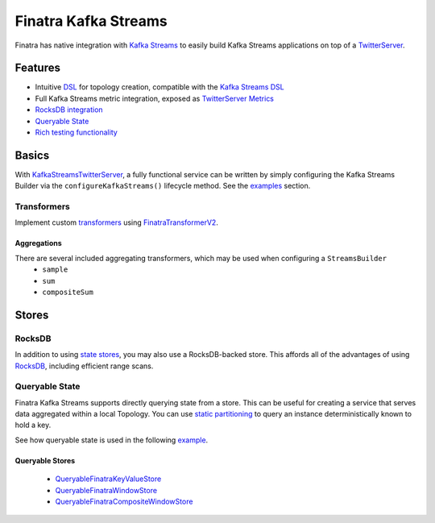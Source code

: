 .. _kafka-streams:

Finatra Kafka Streams
=====================

Finatra has native integration with `Kafka Streams <https://kafka.apache.org/documentation/streams>`__ to easily build Kafka Streams applications on top of a `TwitterServer <https://github.com/twitter/twitter-server>`__.

Features
--------

-  Intuitive `DSL <https://github.com/twitter/finatra/blob/develop/kafka-streams/kafka-streams/src/main/scala/com/twitter/finatra/kafkastreams/internal/utils/FinatraDslV2Implicits.scala>`__ for topology creation, compatible with the `Kafka Streams DSL <https://kafka.apache.org/21/documentation/streams/developer-guide/dsl-api.html>`__
-  Full Kafka Streams metric integration, exposed as `TwitterServer Metrics <https://twitter.github.io/twitter-server/Features.html#metrics>`__
-  `RocksDB integration <#rocksdb>`__
-  `Queryable State <#queryable-state>`__
-  `Rich testing functionality <testing.html>`__

Basics
------

With `KafkaStreamsTwitterServer <https://github.com/twitter/finatra/blob/develop/kafka-streams/kafka-streams/src/main/scala/com/twitter/finatra/kafkastreams/KafkaStreamsTwitterServer.scala>`__,
a fully functional service can be written by simply configuring the Kafka Streams Builder via the ``configureKafkaStreams()`` lifecycle method. See the `examples <examples.html>`__ section.

Transformers
~~~~~~~~~~~~

Implement custom `transformers <https://kafka.apache.org/21/javadoc/org/apache/kafka/streams/kstream/Transformer.html>`__ using `FinatraTransformerV2 <https://github.com/twitter/finatra/blob/develop/kafka-streams/kafka-streams/src/main/scala/com/twitter/finatra/streams/transformer/FinatraTransformerV2.scala>`__.

Aggregations
^^^^^^^^^^^^

There are several included aggregating transformers, which may be used when configuring a ``StreamsBuilder``
  + ``sample``
  +  ``sum``
  +  ``compositeSum``

Stores
------

RocksDB
~~~~~~~

In addition to using `state stores <https://kafka.apache.org/21/javadoc/org/apache/kafka/streams/state/Stores.html>`__, you may also use a RocksDB-backed store. This affords all of the advantages of using `RocksDB <https://rocksdb.org/>`__, including efficient range scans.

Queryable State
~~~~~~~~~~~~~~~

Finatra Kafka Streams supports directly querying state from a store. This can be useful for creating a service that serves data aggregated within a local Topology. You can use `static partitioning <https://github.com/twitter/finatra/blob/develop/kafka-streams/kafka-streams-static-partitioning/src/main/scala/com/twitter/finatra/streams/partitioning/StaticPartitioning.scala>`__ to query an instance deterministically known to hold a key.

See how queryable state is used in the following `example <examples.html#queryable-state>`__.

Queryable Stores
^^^^^^^^^^^^^^^^

  -  `QueryableFinatraKeyValueStore <https://github.com/twitter/finatra/blob/develop/kafka-streams/kafka-streams/src/main/scala/com/twitter/finatra/streams/query/QueryableFinatraKeyValueStore.scala>`__
  -  `QueryableFinatraWindowStore <https://github.com/twitter/finatra/blob/develop/kafka-streams/kafka-streams/src/main/scala/com/twitter/finatra/streams/query/QueryableFinatraWindowStore.scala>`__
  -  `QueryableFinatraCompositeWindowStore <https://github.com/twitter/finatra/blob/develop/kafka-streams/kafka-streams/src/main/scala/com/twitter/finatra/streams/query/QueryableFinatraCompositeWindowStore.scala>`__
